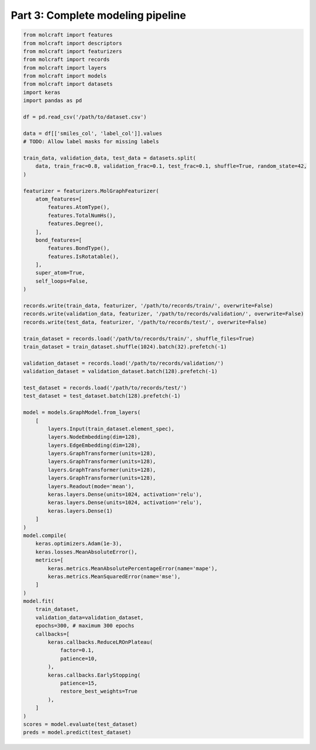 Part 3: Complete modeling pipeline
===================================


.. code:: python

    from molcraft import features
    from molcraft import descriptors
    from molcraft import featurizers
    from molcraft import records 
    from molcraft import layers
    from molcraft import models
    from molcraft import datasets
    import keras 
    import pandas as pd 

    df = pd.read_csv('/path/to/dataset.csv')

    data = df[['smiles_col', 'label_col']].values
    # TODO: Allow label masks for missing labels

    train_data, validation_data, test_data = datasets.split(
        data, train_frac=0.8, validation_frac=0.1, test_frac=0.1, shuffle=True, random_state=42,
    )

    featurizer = featurizers.MolGraphFeaturizer(
        atom_features=[
            features.AtomType(),
            features.TotalNumHs(),
            features.Degree(),
        ],
        bond_features=[
            features.BondType(),
            features.IsRotatable(),
        ],
        super_atom=True,
        self_loops=False,
    )

    records.write(train_data, featurizer, '/path/to/records/train/', overwrite=False)
    records.write(validation_data, featurizer, '/path/to/records/validation/', overwrite=False)
    records.write(test_data, featurizer, '/path/to/records/test/', overwrite=False)

    train_dataset = records.load('/path/to/records/train/', shuffle_files=True)
    train_dataset = train_dataset.shuffle(1024).batch(32).prefetch(-1)

    validation_dataset = records.load('/path/to/records/validation/')
    validation_dataset = validation_dataset.batch(128).prefetch(-1)

    test_dataset = records.load('/path/to/records/test/')
    test_dataset = test_dataset.batch(128).prefetch(-1)
    
    model = models.GraphModel.from_layers(
        [
            layers.Input(train_dataset.element_spec),
            layers.NodeEmbedding(dim=128),
            layers.EdgeEmbedding(dim=128),
            layers.GraphTransformer(units=128),
            layers.GraphTransformer(units=128),
            layers.GraphTransformer(units=128),
            layers.GraphTransformer(units=128),
            layers.Readout(mode='mean'),
            keras.layers.Dense(units=1024, activation='relu'),
            keras.layers.Dense(units=1024, activation='relu'),
            keras.layers.Dense(1)
        ]
    )
    model.compile(
        keras.optimizers.Adam(1e-3), 
        keras.losses.MeanAbsoluteError(), 
        metrics=[
            keras.metrics.MeanAbsolutePercentageError(name='mape'),
            keras.metrics.MeanSquaredError(name='mse'),
        ]
    )
    model.fit(
        train_dataset, 
        validation_data=validation_dataset,
        epochs=300, # maximum 300 epochs
        callbacks=[
            keras.callbacks.ReduceLROnPlateau(
                factor=0.1,
                patience=10,
            ),
            keras.callbacks.EarlyStopping(
                patience=15,
                restore_best_weights=True
            ),
        ]
    )
    scores = model.evaluate(test_dataset)
    preds = model.predict(test_dataset)
